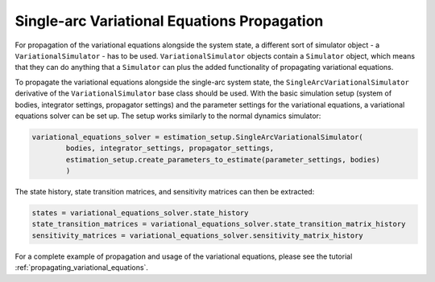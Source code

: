 
.. _single_arc_propagation:

============================================
Single-arc Variational Equations Propagation
============================================

For propagation of the variational equations alongside the system state, a different sort of simulator object - a ``VariationalSimulator`` - has to be used.
``VariationalSimulator`` objects contain a ``Simulator`` object, which means that they can do anything that a ``Simulator`` can plus the added functionality of propagating variational equations.


To propagate the variational equations alongside the single-arc system state, the ``SingleArcVariationalSimulator`` derivative of the ``VariationalSimulator`` base class should be used.
With the basic simulation setup (system of bodies, integrator settings, propagator settings) and the parameter settings for the variational equations, a variational equations solver can be set up.
The setup works similarly to the normal dynamics simulator:

.. code-block:: python

        variational_equations_solver = estimation_setup.SingleArcVariationalSimulator(
                bodies, integrator_settings, propagator_settings,
                estimation_setup.create_parameters_to_estimate(parameter_settings, bodies)
                )

The state history, state transition matrices, and sensitivity matrices can then be extracted:

.. code-block:: python

        states = variational_equations_solver.state_history
        state_transition_matrices = variational_equations_solver.state_transition_matrix_history
        sensitivity_matrices = variational_equations_solver.sensitivity_matrix_history

For a complete example of propagation and usage of the variational equations, please see the tutorial :ref:`propagating_variational_equations`.


